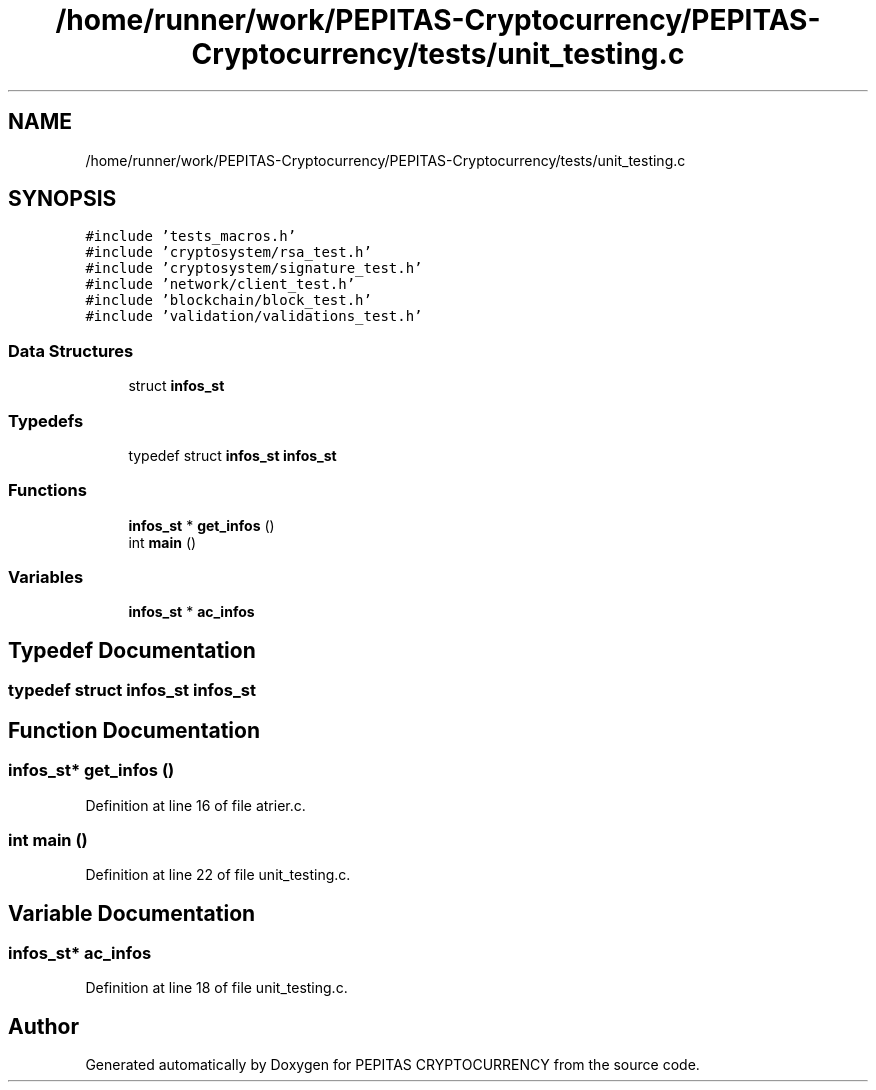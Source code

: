 .TH "/home/runner/work/PEPITAS-Cryptocurrency/PEPITAS-Cryptocurrency/tests/unit_testing.c" 3 "Sun Jun 13 2021" "PEPITAS CRYPTOCURRENCY" \" -*- nroff -*-
.ad l
.nh
.SH NAME
/home/runner/work/PEPITAS-Cryptocurrency/PEPITAS-Cryptocurrency/tests/unit_testing.c
.SH SYNOPSIS
.br
.PP
\fC#include 'tests_macros\&.h'\fP
.br
\fC#include 'cryptosystem/rsa_test\&.h'\fP
.br
\fC#include 'cryptosystem/signature_test\&.h'\fP
.br
\fC#include 'network/client_test\&.h'\fP
.br
\fC#include 'blockchain/block_test\&.h'\fP
.br
\fC#include 'validation/validations_test\&.h'\fP
.br

.SS "Data Structures"

.in +1c
.ti -1c
.RI "struct \fBinfos_st\fP"
.br
.in -1c
.SS "Typedefs"

.in +1c
.ti -1c
.RI "typedef struct \fBinfos_st\fP \fBinfos_st\fP"
.br
.in -1c
.SS "Functions"

.in +1c
.ti -1c
.RI "\fBinfos_st\fP * \fBget_infos\fP ()"
.br
.ti -1c
.RI "int \fBmain\fP ()"
.br
.in -1c
.SS "Variables"

.in +1c
.ti -1c
.RI "\fBinfos_st\fP * \fBac_infos\fP"
.br
.in -1c
.SH "Typedef Documentation"
.PP 
.SS "typedef struct \fBinfos_st\fP \fBinfos_st\fP"

.SH "Function Documentation"
.PP 
.SS "\fBinfos_st\fP* get_infos ()"

.PP
Definition at line 16 of file atrier\&.c\&.
.SS "int main ()"

.PP
Definition at line 22 of file unit_testing\&.c\&.
.SH "Variable Documentation"
.PP 
.SS "\fBinfos_st\fP* ac_infos"

.PP
Definition at line 18 of file unit_testing\&.c\&.
.SH "Author"
.PP 
Generated automatically by Doxygen for PEPITAS CRYPTOCURRENCY from the source code\&.
